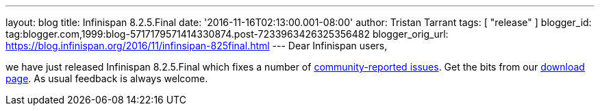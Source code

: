 ---
layout: blog
title: Infinispan 8.2.5.Final
date: '2016-11-16T02:13:00.001-08:00'
author: Tristan Tarrant
tags: [ "release" ]
blogger_id: tag:blogger.com,1999:blog-5717179571414330874.post-7233963426325356482
blogger_orig_url: https://blog.infinispan.org/2016/11/infinsipan-825final.html
---
Dear Infinispan users,

we have just released Infinispan 8.2.5.Final which fixes a number of
https://issues.jboss.org/secure/ReleaseNote.jspa?projectId=12310799&version=12331268[community-reported
issues]. Get the bits from our
http://infinispan.org/download/#stable[download page]. As usual feedback
is always welcome.
